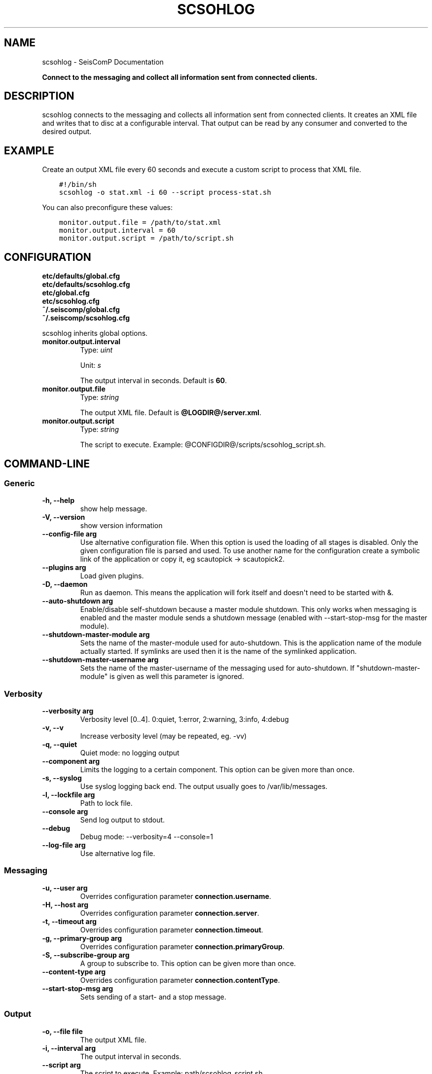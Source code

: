 .\" Man page generated from reStructuredText.
.
.TH "SCSOHLOG" "1" "Jun 04, 2021" "4.6.0" "SeisComP"
.SH NAME
scsohlog \- SeisComP Documentation
.
.nr rst2man-indent-level 0
.
.de1 rstReportMargin
\\$1 \\n[an-margin]
level \\n[rst2man-indent-level]
level margin: \\n[rst2man-indent\\n[rst2man-indent-level]]
-
\\n[rst2man-indent0]
\\n[rst2man-indent1]
\\n[rst2man-indent2]
..
.de1 INDENT
.\" .rstReportMargin pre:
. RS \\$1
. nr rst2man-indent\\n[rst2man-indent-level] \\n[an-margin]
. nr rst2man-indent-level +1
.\" .rstReportMargin post:
..
.de UNINDENT
. RE
.\" indent \\n[an-margin]
.\" old: \\n[rst2man-indent\\n[rst2man-indent-level]]
.nr rst2man-indent-level -1
.\" new: \\n[rst2man-indent\\n[rst2man-indent-level]]
.in \\n[rst2man-indent\\n[rst2man-indent-level]]u
..
.sp
\fBConnect to the messaging and collect all information sent from connected clients.\fP
.SH DESCRIPTION
.sp
scsohlog connects to the messaging and collects all information sent from connected
clients. It creates an XML file and writes that to disc at a configurable interval.
That output can be read by any consumer and converted to the desired output.
.SH EXAMPLE
.sp
Create an output XML file every 60 seconds and execute a custom script to process
that XML file.
.INDENT 0.0
.INDENT 3.5
.sp
.nf
.ft C
#!/bin/sh
scsohlog \-o stat.xml \-i 60 \-\-script process\-stat.sh
.ft P
.fi
.UNINDENT
.UNINDENT
.sp
You can also preconfigure these values:
.INDENT 0.0
.INDENT 3.5
.sp
.nf
.ft C
monitor.output.file = /path/to/stat.xml
monitor.output.interval = 60
monitor.output.script = /path/to/script.sh
.ft P
.fi
.UNINDENT
.UNINDENT
.SH CONFIGURATION
.nf
\fBetc/defaults/global.cfg\fP
\fBetc/defaults/scsohlog.cfg\fP
\fBetc/global.cfg\fP
\fBetc/scsohlog.cfg\fP
\fB~/.seiscomp/global.cfg\fP
\fB~/.seiscomp/scsohlog.cfg\fP
.fi
.sp
.sp
scsohlog inherits global options\&.
.INDENT 0.0
.TP
.B monitor.output.interval
Type: \fIuint\fP
.sp
Unit: \fIs\fP
.sp
The output interval in seconds.
Default is \fB60\fP\&.
.UNINDENT
.INDENT 0.0
.TP
.B monitor.output.file
Type: \fIstring\fP
.sp
The output XML file.
Default is \fB@LOGDIR@/server.xml\fP\&.
.UNINDENT
.INDENT 0.0
.TP
.B monitor.output.script
Type: \fIstring\fP
.sp
The script to execute. Example: @CONFIGDIR@/scripts/scsohlog_script.sh.
.UNINDENT
.SH COMMAND-LINE
.SS Generic
.INDENT 0.0
.TP
.B \-h, \-\-help
show help message.
.UNINDENT
.INDENT 0.0
.TP
.B \-V, \-\-version
show version information
.UNINDENT
.INDENT 0.0
.TP
.B \-\-config\-file arg
Use alternative configuration file. When this option is used
the loading of all stages is disabled. Only the given configuration
file is parsed and used. To use another name for the configuration
create a symbolic link of the application or copy it, eg scautopick \-> scautopick2.
.UNINDENT
.INDENT 0.0
.TP
.B \-\-plugins arg
Load given plugins.
.UNINDENT
.INDENT 0.0
.TP
.B \-D, \-\-daemon
Run as daemon. This means the application will fork itself and
doesn\(aqt need to be started with &.
.UNINDENT
.INDENT 0.0
.TP
.B \-\-auto\-shutdown arg
Enable/disable self\-shutdown because a master module shutdown. This only
works when messaging is enabled and the master module sends a shutdown
message (enabled with \-\-start\-stop\-msg for the master module).
.UNINDENT
.INDENT 0.0
.TP
.B \-\-shutdown\-master\-module arg
Sets the name of the master\-module used for auto\-shutdown. This
is the application name of the module actually started. If symlinks
are used then it is the name of the symlinked application.
.UNINDENT
.INDENT 0.0
.TP
.B \-\-shutdown\-master\-username arg
Sets the name of the master\-username of the messaging used for
auto\-shutdown. If "shutdown\-master\-module" is given as well this
parameter is ignored.
.UNINDENT
.SS Verbosity
.INDENT 0.0
.TP
.B \-\-verbosity arg
Verbosity level [0..4]. 0:quiet, 1:error, 2:warning, 3:info, 4:debug
.UNINDENT
.INDENT 0.0
.TP
.B \-v, \-\-v
Increase verbosity level (may be repeated, eg. \-vv)
.UNINDENT
.INDENT 0.0
.TP
.B \-q, \-\-quiet
Quiet mode: no logging output
.UNINDENT
.INDENT 0.0
.TP
.B \-\-component arg
Limits the logging to a certain component. This option can be given more than once.
.UNINDENT
.INDENT 0.0
.TP
.B \-s, \-\-syslog
Use syslog logging back end. The output usually goes to /var/lib/messages.
.UNINDENT
.INDENT 0.0
.TP
.B \-l, \-\-lockfile arg
Path to lock file.
.UNINDENT
.INDENT 0.0
.TP
.B \-\-console arg
Send log output to stdout.
.UNINDENT
.INDENT 0.0
.TP
.B \-\-debug
Debug mode: \-\-verbosity=4 \-\-console=1
.UNINDENT
.INDENT 0.0
.TP
.B \-\-log\-file arg
Use alternative log file.
.UNINDENT
.SS Messaging
.INDENT 0.0
.TP
.B \-u, \-\-user arg
Overrides configuration parameter \fBconnection.username\fP\&.
.UNINDENT
.INDENT 0.0
.TP
.B \-H, \-\-host arg
Overrides configuration parameter \fBconnection.server\fP\&.
.UNINDENT
.INDENT 0.0
.TP
.B \-t, \-\-timeout arg
Overrides configuration parameter \fBconnection.timeout\fP\&.
.UNINDENT
.INDENT 0.0
.TP
.B \-g, \-\-primary\-group arg
Overrides configuration parameter \fBconnection.primaryGroup\fP\&.
.UNINDENT
.INDENT 0.0
.TP
.B \-S, \-\-subscribe\-group arg
A group to subscribe to. This option can be given more than once.
.UNINDENT
.INDENT 0.0
.TP
.B \-\-content\-type arg
Overrides configuration parameter \fBconnection.contentType\fP\&.
.UNINDENT
.INDENT 0.0
.TP
.B \-\-start\-stop\-msg arg
Sets sending of a start\- and a stop message.
.UNINDENT
.SS Output
.INDENT 0.0
.TP
.B \-o, \-\-file file
The output XML file.
.UNINDENT
.INDENT 0.0
.TP
.B \-i, \-\-interval arg
The output interval in seconds.
.UNINDENT
.INDENT 0.0
.TP
.B \-\-script arg
The script to execute. Example: path/scsohlog_script.sh.
.UNINDENT
.SH AUTHOR
gempa GmbH, GFZ Potsdam
.SH COPYRIGHT
gempa GmbH, GFZ Potsdam
.\" Generated by docutils manpage writer.
.
